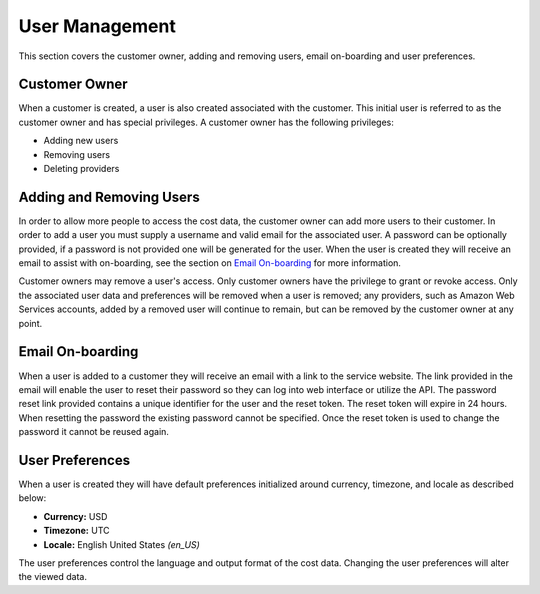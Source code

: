 User Management
===============

This section covers the customer owner, adding and removing users, email on-boarding and user preferences.

Customer Owner
##############

When a customer is created, a user is also created associated with the customer. This initial user is referred to as the customer owner and has special privileges. A customer owner has the following privileges:

- Adding new users
- Removing users
- Deleting providers

Adding and Removing Users
#########################

In order to allow more people to access the cost data, the customer owner can add more users to their customer. In order to add a user you must supply a username and valid email for the associated user. A password can be optionally provided, if a password is not provided one will be generated for the user. When the user is created they will receive an email to assist with on-boarding, see the section on `Email On-boarding`_ for more information.

Customer owners may remove a user's access. Only customer owners have the privilege to grant or revoke access. Only the associated user data and preferences will be removed when a user is removed; any providers, such as Amazon Web Services accounts, added by a removed user will continue to remain, but can be removed by the customer owner at any point.

Email On-boarding
#################

When a user is added to a customer they will receive an email with a link to the service website. The link provided in the email will enable the user to reset their password so they can log into web interface or utilize the API. The password reset link provided contains a unique identifier for the user and the reset token. The reset token will expire in 24 hours. When resetting the password the existing password cannot be specified. Once the reset token is used to change the password it cannot be reused again.

User Preferences
################

When a user is created they will have default preferences initialized around currency, timezone, and locale as described below:

- **Currency:** USD
- **Timezone:** UTC
- **Locale:** English United States *(en_US)*

The user preferences control the language and output format of the cost data. Changing the user preferences will alter the viewed data.
